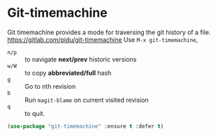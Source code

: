 * Git-timemachine
      Git timemachine provides a mode for traversing the git history of a file.
      https://gitlab.com/pidu/git-timemachine
      Use =M-x git-timemachine=, 
       - =n/p= :: to navigate *next/prev* historic versions
       - =w/W= :: to copy *abbreviated/full* hash
       - =g= :: Go to nth revision
       - =b= :: Run =magit-blame= on current visited revision
       - =q= :: to quit.

      #+BEGIN_SRC emacs-lisp
	(use-package "git-timemachine" :ensure t :defer t)
      #+END_SRC

